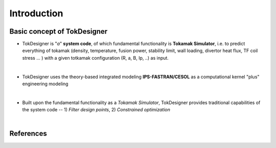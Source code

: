 Introduction
============

Basic concept of TokDesigner
----------------------------

* TokDesigner is "*a*" **system code**, of which fundamental functionality is **Tokamak Simulator**, i.e. to predict everything of tokamak (density, temperature, fusion power, stability limit, wall loading, divertor heat flux, TF coil stress ... ) with a given totkamak configuration (R, a, B, Ip, ..) as input. 
|

* TokDesigner uses the theory-based integrated modeling **IPS-FASTRAN/CESOL** as a computational kernel "plus" engineering modeling
|

* Built upon the fundamental functionality as a *Tokamak Simulator*, TokDesigner provides traditional capabilities of the system code -- 1) `Filter design points`, 2) `Constrained optimization`
|

References
----------

